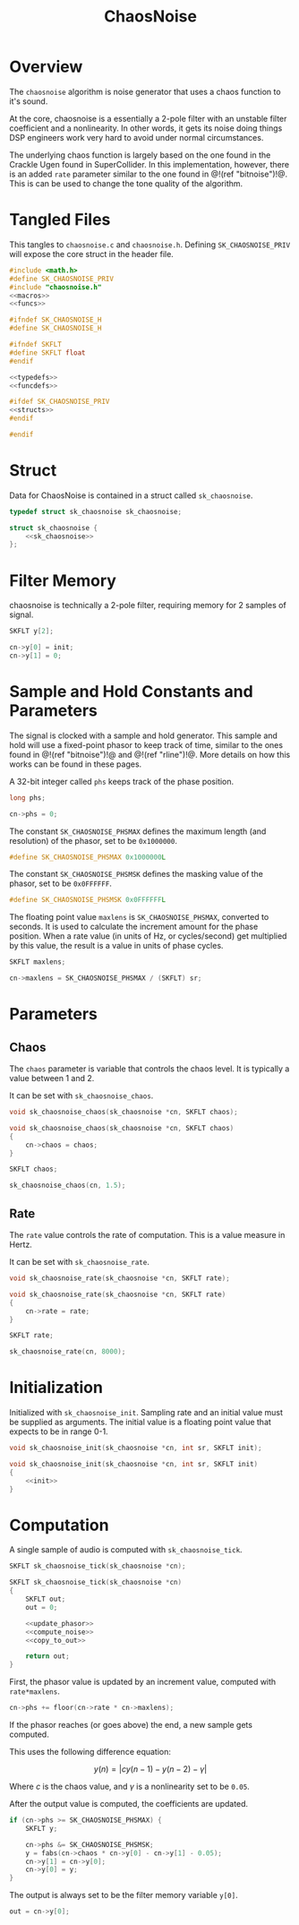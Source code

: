 #+TITLE: ChaosNoise
* Overview
The =chaosnoise= algorithm is noise generator that uses
a chaos function to it's sound.

At the core, chaosnoise is a essentially a 2-pole filter
with an unstable filter coefficient and a nonlinearity.
In other words, it gets its noise doing things DSP engineers
work very hard to avoid under normal circumstances.

The underlying chaos function is largely based on the one
found in the Crackle Ugen found in SuperCollider. In this
implementation, however, there is an added =rate= parameter
similar to the one found in @!(ref "bitnoise")!@. This
is can be used to change the tone quality of the algorithm.
* Tangled Files
This tangles to =chaosnoise.c= and =chaosnoise.h=. Defining
=SK_CHAOSNOISE_PRIV= will expose the core struct in the
header file.

#+NAME: chaosnoise.c
#+BEGIN_SRC c :tangle chaosnoise.c
#include <math.h>
#define SK_CHAOSNOISE_PRIV
#include "chaosnoise.h"
<<macros>>
<<funcs>>
#+END_SRC

#+NAME: chaosnoise.h
#+BEGIN_SRC c :tangle chaosnoise.h
#ifndef SK_CHAOSNOISE_H
#define SK_CHAOSNOISE_H

#ifndef SKFLT
#define SKFLT float
#endif

<<typedefs>>
<<funcdefs>>

#ifdef SK_CHAOSNOISE_PRIV
<<structs>>
#endif

#endif
#+END_SRC
* Struct
Data for ChaosNoise is contained in a struct called
=sk_chaosnoise=.

#+NAME: typedefs
#+BEGIN_SRC c
typedef struct sk_chaosnoise sk_chaosnoise;
#+END_SRC

#+NAME: structs
#+BEGIN_SRC c
struct sk_chaosnoise {
    <<sk_chaosnoise>>
};
#+END_SRC
* Filter Memory
chaosnoise is technically a 2-pole filter, requiring
memory for 2 samples of signal.

#+NAME: sk_chaosnoise
#+BEGIN_SRC c
SKFLT y[2];
#+END_SRC

#+NAME: init
#+BEGIN_SRC c
cn->y[0] = init;
cn->y[1] = 0;
#+END_SRC
* Sample and Hold Constants and Parameters
The signal is clocked with a sample and hold generator. This
sample and hold will use a fixed-point phasor to keep track
of time, similar to the ones found in @!(ref "bitnoise")!@ and
@!(ref "rline")!@. More details on how this works can be
found in these pages.

A 32-bit integer called =phs= keeps track of the phase
position.

#+NAME: sk_chaosnoise
#+BEGIN_SRC c
long phs;
#+END_SRC

#+NAME: init
#+BEGIN_SRC c
cn->phs = 0;
#+END_SRC

The constant =SK_CHAOSNOISE_PHSMAX= defines the maximum
length (and resolution) of the phasor, set to be
=0x1000000=.

#+NAME: macros
#+BEGIN_SRC c
#define SK_CHAOSNOISE_PHSMAX 0x1000000L
#+END_SRC

The constant =SK_CHAOSNOISE_PHSMSK= defines the masking
value of the phasor, set to be =0x0FFFFFF=.

#+NAME: macros
#+BEGIN_SRC c
#define SK_CHAOSNOISE_PHSMSK 0x0FFFFFFL
#+END_SRC

The floating point value =maxlens= is
=SK_CHAOSNOISE_PHSMAX=, converted to seconds. It is used
to calculate the increment amount for the phase position.
When a rate value (in units of Hz, or cycles/second) get
multiplied by this value, the result is a value in units
of phase cycles.

#+NAME: sk_chaosnoise
#+BEGIN_SRC c
SKFLT maxlens;
#+END_SRC

#+NAME: init
#+BEGIN_SRC c
cn->maxlens = SK_CHAOSNOISE_PHSMAX / (SKFLT) sr;
#+END_SRC
* Parameters
** Chaos
The =chaos= parameter is variable that controls the chaos
level. It is typically a value between 1 and 2.

It can be set with =sk_chaosnoise_chaos=.

#+NAME: funcdefs
#+BEGIN_SRC c
void sk_chaosnoise_chaos(sk_chaosnoise *cn, SKFLT chaos);
#+END_SRC

#+NAME: funcs
#+BEGIN_SRC c
void sk_chaosnoise_chaos(sk_chaosnoise *cn, SKFLT chaos)
{
    cn->chaos = chaos;
}
#+END_SRC

#+NAME: sk_chaosnoise
#+BEGIN_SRC c
SKFLT chaos;
#+END_SRC

#+NAME: init
#+BEGIN_SRC c
sk_chaosnoise_chaos(cn, 1.5);
#+END_SRC
** Rate
The =rate= value controls the rate of computation. This
is a value measure in Hertz.

It can be set with =sk_chaosnoise_rate=.

#+NAME: funcdefs
#+BEGIN_SRC c
void sk_chaosnoise_rate(sk_chaosnoise *cn, SKFLT rate);
#+END_SRC

#+NAME: funcs
#+BEGIN_SRC c
void sk_chaosnoise_rate(sk_chaosnoise *cn, SKFLT rate)
{
    cn->rate = rate;
}
#+END_SRC

#+NAME: sk_chaosnoise
#+BEGIN_SRC c
SKFLT rate;
#+END_SRC

#+NAME: init
#+BEGIN_SRC c
sk_chaosnoise_rate(cn, 8000);
#+END_SRC
* Initialization
Initialized with =sk_chaosnoise_init=. Sampling rate and an
initial value must be supplied as arguments. The initial
value is a floating point value that expects to be in range
0-1.

#+NAME: funcdefs
#+BEGIN_SRC c
void sk_chaosnoise_init(sk_chaosnoise *cn, int sr, SKFLT init);
#+END_SRC

#+NAME: funcs
#+BEGIN_SRC c
void sk_chaosnoise_init(sk_chaosnoise *cn, int sr, SKFLT init)
{
    <<init>>
}
#+END_SRC
* Computation
A single sample of audio is computed with
=sk_chaosnoise_tick=.

#+NAME: funcdefs
#+BEGIN_SRC c
SKFLT sk_chaosnoise_tick(sk_chaosnoise *cn);
#+END_SRC

#+NAME: funcs
#+BEGIN_SRC c
SKFLT sk_chaosnoise_tick(sk_chaosnoise *cn)
{
    SKFLT out;
    out = 0;

    <<update_phasor>>
    <<compute_noise>>
    <<copy_to_out>>

    return out;
}
#+END_SRC

First, the phasor value is updated by an increment value,
computed with =rate*maxlens=.

#+NAME: update_phasor
#+BEGIN_SRC c
cn->phs += floor(cn->rate * cn->maxlens);
#+END_SRC

If the phasor reaches (or goes above) the end, a new
sample gets computed.

This uses the following difference equation:

$$
y(n) = | c y(n - 1) - y(n - 2) - \gamma |
$$

Where $c$ is the chaos value, and $\gamma$ is a nonlinearity
set to be =0.05=.

After the output value is computed, the coefficients are
updated.

#+NAME: compute_noise
#+BEGIN_SRC c
if (cn->phs >= SK_CHAOSNOISE_PHSMAX) {
    SKFLT y;

    cn->phs &= SK_CHAOSNOISE_PHSMSK;
    y = fabs(cn->chaos * cn->y[0] - cn->y[1] - 0.05);
    cn->y[1] = cn->y[0];
    cn->y[0] = y;
}
#+END_SRC

The output is always set to be the filter memory variable
=y[0]=.

#+NAME: copy_to_out
#+BEGIN_SRC c
out = cn->y[0];
#+END_SRC
